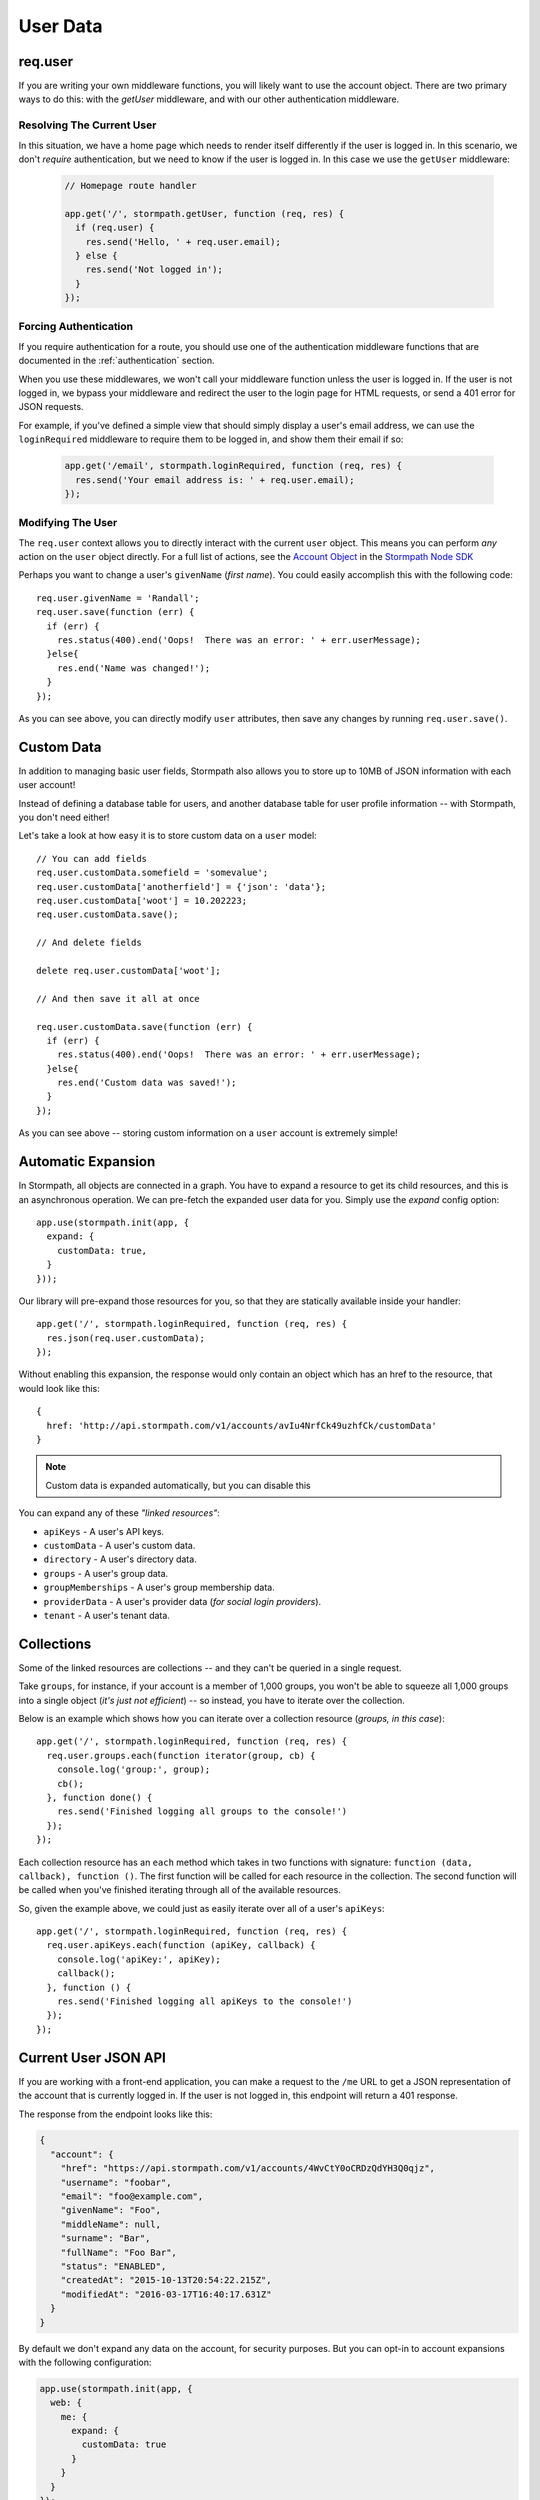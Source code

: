 .. _user_data:

User Data
=========


req.user
--------

If you are writing your own middleware functions, you will likely want to use
the account object.  There are two primary ways to do this: with the `getUser`
middleware, and with our other authentication middleware.

.. _getUser:

Resolving The Current User
..........................

In this situation, we have a home page which needs to render itself differently
if the user is logged in.  In this scenario, we don't *require* authentication,
but we need to know if the user is logged in.  In this case we use the
``getUser`` middleware:

  .. code-block:: javascript

    // Homepage route handler

    app.get('/', stormpath.getUser, function (req, res) {
      if (req.user) {
        res.send('Hello, ' + req.user.email);
      } else {
        res.send('Not logged in');
      }
    });

Forcing Authentication
......................

If you require authentication for a route, you should use one of the
authentication middleware functions that are documented in the
:ref:`authentication` section.

When you use these middlewares, we won't call your middleware function unless the
user is logged in.  If the user is not logged in, we bypass your middleware and
redirect the user to the login page for HTML requests, or send a 401 error for
JSON requests.

For example, if you've defined a simple view that should simply display a user's
email address, we can use the ``loginRequired`` middleware to require them to be
logged in, and show them their email if so:

    .. code-block:: javascript

      app.get('/email', stormpath.loginRequired, function (req, res) {
        res.send('Your email address is: ' + req.user.email);
      });

Modifying The User
..................

The ``req.user`` context allows you to directly interact with the current
``user`` object.  This means you can perform *any* action on the ``user`` object
directly.  For a full list of actions, see the `Account Object`_ in the `Stormpath Node SDK`_

Perhaps you want to change a user's ``givenName`` (*first name*).  You could
easily accomplish this with the following code::

    req.user.givenName = 'Randall';
    req.user.save(function (err) {
      if (err) {
        res.status(400).end('Oops!  There was an error: ' + err.userMessage);
      }else{
        res.end('Name was changed!');
      }
    });

As you can see above, you can directly modify ``user`` attributes, then
save any changes by running ``req.user.save()``.


Custom Data
-----------

In addition to managing basic user fields, Stormpath also allows you to store
up to 10MB of JSON information with each user account!

Instead of defining a database table for users, and another database table for
user profile information -- with Stormpath, you don't need either!

Let's take a look at how easy it is to store custom data on a ``user``
model::

    // You can add fields
    req.user.customData.somefield = 'somevalue';
    req.user.customData['anotherfield'] = {'json': 'data'};
    req.user.customData['woot'] = 10.202223;
    req.user.customData.save();

    // And delete fields

    delete req.user.customData['woot'];

    // And then save it all at once

    req.user.customData.save(function (err) {
      if (err) {
        res.status(400).end('Oops!  There was an error: ' + err.userMessage);
      }else{
        res.end('Custom data was saved!');
      }
    });

As you can see above -- storing custom information on a ``user`` account is
extremely simple!


Automatic Expansion
-------------------

In Stormpath, all objects are connected in a graph.  You
have to expand a resource to get its child resources, and this
is an asynchronous operation.  We can pre-fetch the expanded
user data for you.  Simply use the `expand` config option::

    app.use(stormpath.init(app, {
      expand: {
        customData: true,
      }
    }));

Our library will pre-expand those resources for you, so that
they are statically available inside your handler::

    app.get('/', stormpath.loginRequired, function (req, res) {
      res.json(req.user.customData);
    });

Without enabling this expansion, the response would only contain
an object which has an href to the resource, that would look
like this::

    {
      href: 'http://api.stormpath.com/v1/accounts/avIu4NrfCk49uzhfCk/customData'
    }

.. note::

 Custom data is expanded automatically, but you can disable this

You can expand any of these *"linked resources"*:

- ``apiKeys`` - A user's API keys.
- ``customData`` - A user's custom data.
- ``directory`` - A user's directory data.
- ``groups`` - A user's group data.
- ``groupMemberships`` - A user's group membership data.
- ``providerData`` - A user's provider data (*for social login providers*).
- ``tenant`` - A user's tenant data.


Collections
-----------

Some of the linked resources are collections -- and they can't be queried in a single request.

Take ``groups``, for instance, if your account is a member of 1,000 groups, you
won't be able to squeeze all 1,000 groups into a single object (*it's just not
efficient*) -- so instead, you have to iterate over the collection.

Below is an example which shows how you can iterate over a collection resource
(*groups, in this case*)::

    app.get('/', stormpath.loginRequired, function (req, res) {
      req.user.groups.each(function iterator(group, cb) {
        console.log('group:', group);
        cb();
      }, function done() {
        res.send('Finished logging all groups to the console!')
      });
    });

Each collection resource has an ``each`` method which takes in two functions
with signature: ``function (data, callback), function ()``.  The first function
will be called for each resource in the collection.  The second function will be
called when you've finished iterating through all of the available resources.

So, given the example above, we could just as easily iterate over all of a
user's ``apiKeys``::

    app.get('/', stormpath.loginRequired, function (req, res) {
      req.user.apiKeys.each(function (apiKey, callback) {
        console.log('apiKey:', apiKey);
        callback();
      }, function () {
        res.send('Finished logging all apiKeys to the console!')
      });
    });


.. _me_api:

Current User JSON API
---------------------

If you are working with a front-end application, you can make a request to the
``/me`` URL to get a JSON representation of the account that is currently
logged in.  If the user is not logged in, this endpoint will return a 401
response.

The response from the endpoint looks like this:

.. code-block:: javascript

  {
    "account": {
      "href": "https://api.stormpath.com/v1/accounts/4WvCtY0oCRDzQdYH3Q0qjz",
      "username": "foobar",
      "email": "foo@example.com",
      "givenName": "Foo",
      "middleName": null,
      "surname": "Bar",
      "fullName": "Foo Bar",
      "status": "ENABLED",
      "createdAt": "2015-10-13T20:54:22.215Z",
      "modifiedAt": "2016-03-17T16:40:17.631Z"
    }
  }

By default we don't expand any data on the account, for security purposes.  But
you can opt-in to account expansions with the following configuration:

.. code-block:: javascript

  app.use(stormpath.init(app, {
    web: {
      me: {
        expand: {
          customData: true
        }
      }
    }
  });

If you wish to disable the ``/me`` route entirely, you can do that as well:

.. code-block:: javascript

  app.use(stormpath.init(app, {
    web: {
      me: {
        enabled: false
      }
    }
  });


.. _Account Object: http://docs.stormpath.com/nodejs/api/account
.. _Stormpath Node SDK: http://github.com/stormpath/stormpath-sdk-node
